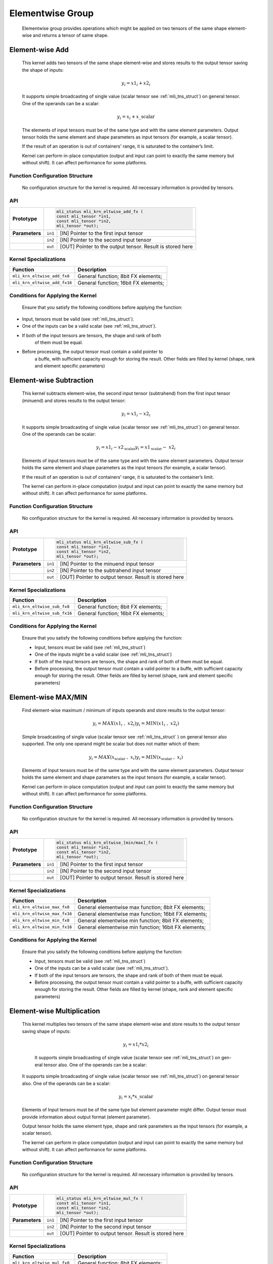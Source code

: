 Elementwise Group
-----------------

   Elementwise group provides operations which might be applied on two
   tensors of the same shape element-wise and returns a tensor of same
   shape.

Element-wise Add
~~~~~~~~~~~~~~~~

   This kernel adds two tensors of the same shape element-wise and
   stores results to the output tensor saving the shape of inputs:

.. math:: y_{i} = {x1}_{i} + {x2}_{i}

..

   It supports simple broadcasting of single value (scalar tensor see
   :ref:`mli_tns_struct`) on general tensor. One of the operands can be a
   scalar:

.. math:: y_{i} = x_{i} + x\_\text{scalar}

..

   The elements of input tensors must be of the same type and with the
   same element parameters. Output tensor holds the same element and
   shape parameters as input tensors (for example, a scalar tensor).
   
   If the result of an operation is out of containers' range, it is
   saturated to the container’s limit.

   Kernel can perform in-place computation (output and input can point
   to exactly the same memory but without shift). It can affect
   performance for some platforms.

.. _function-configuration-structure-12:

Function Configuration Structure
^^^^^^^^^^^^^^^^^^^^^^^^^^^^^^^^

   No configuration structure for the kernel is required. All necessary
   information is provided by tensors.

.. _api-8:

API
^^^

+-----------------------+-----------------------+-----------------------+
|                       |.. code:: c                                    |
|                       |                                               |
| **Prototype**         | mli_status mli_krn_eltwise_add_fx (           |
|                       | const mli_tensor *in1,                        |
|                       | const mli_tensor *in2,                        |
|                       | mli_tensor *out);                             |
|                       |                                               |
+-----------------------+-----------------------+-----------------------+
|                       |                       |                       |
| **Parameters**        | ``in1``               | [IN] Pointer to the   |
|                       |                       | first input tensor    |
+-----------------------+-----------------------+-----------------------+
|                       |                       |                       |
|                       | ``in2``               | [IN] Pointer to the   |
|                       |                       | second input tensor   |
+-----------------------+-----------------------+-----------------------+
|                       |                       |                       |
|                       | ``out``               | [OUT] Pointer to the  |
|                       |                       | output tensor. Result |
|                       |                       | is stored here        |
+-----------------------+-----------------------+-----------------------+

.. _kernel-specializations-8:

Kernel Specializations
^^^^^^^^^^^^^^^^^^^^^^

+------------------------------+--------------------------------------+
| **Function**                 | **Description**                      |
+==============================+======================================+
| ``mli_krn_eltwise_add_fx8``  | General function; 8bit FX elements;  |
+------------------------------+--------------------------------------+
| ``mli_krn_eltwise_add_fx16`` | General function; 16bit FX elements; |
+------------------------------+--------------------------------------+

.. _conditions-for-applying-the-kernel-8:

Conditions for Applying the Kernel
^^^^^^^^^^^^^^^^^^^^^^^^^^^^^^^^^^

   Ensure that you satisfy the following conditions before applying the
   function:

-  Input, tensors must be valid (see :ref:`mli_tns_struct`).

-  One of the inputs can be a valid scalar (see :ref:`mli_tns_struct`).

-  If both of the input tensors are tensors, the shape and rank of both
      of them must be equal.

-  Before processing, the output tensor must contain a valid pointer to
      a buffe, with sufficient capacity enough for storing the result.
      Other fields are filled by kernel (shape, rank and element
      specific parameters)



Element-wise Subtraction
~~~~~~~~~~~~~~~~~~~~~~~~

   This kernel subtracts element-wise, the second input tensor
   (subtrahend) from the first input tensor (minuend) and stores results
   to the output tensor:

.. math:: y_{i} = {x1}_{i} - {x2}_{i}

..

   It supports simple broadcasting of single value (scalar tensor see
   :ref:`mli_tns_struct`) on general tensor. One of the operands can be
   scalar:

.. math::

   {y_{i} = {x1}_{i} - x2_{\text{scalar}}
   }{y_{i} = {x1}_{\text{scalar}} - \ {x2}_{i}}

..
   
   Elements of input tensors must be of the same type and with the same
   element parameters. Output tensor holds the same element and
   shape parameters as the input tensors (for example, a scalar tensor).

   If the result of an operation is out of containers' range, it is
   saturated to the container’s limit.

   The kernel can perform in-place computation (output and input can
   point to exactly the same memory but without shift). It can affect
   performance for some platforms.

.. _function-configuration-structure-13:

Function Configuration Structure
^^^^^^^^^^^^^^^^^^^^^^^^^^^^^^^^

   No configuration structure for the kernel is required. All necessary
   information is provided by tensors.

.. _api-9:

API
^^^

+-----------------------+-----------------------+-----------------------+
|                       |.. code:: c                                    |
|                       |                                               |
| **Prototype**         | mli_status mli_krn_eltwise_sub_fx (           |
|                       | const mli_tensor *in1,                        |
|                       | const mli_tensor *in2,                        |
|                       | mli_tensor *out);                             |
+-----------------------+-----------------------+-----------------------+
|                       |                       |                       |
| **Parameters**        | ``in1``               | [IN] Pointer to the   |
|                       |                       | minuend input tensor  |
+-----------------------+-----------------------+-----------------------+
|                       |                       |                       |
|                       | ``in2``               | [IN] Pointer to the   |
|                       |                       | subtrahend input      |
|                       |                       | tensor                |
+-----------------------+-----------------------+-----------------------+
|                       |                       |                       |
|                       | ``out``               | [OUT] Pointer to      |
|                       |                       | output tensor. Result |
|                       |                       | is stored here        |
+-----------------------+-----------------------+-----------------------+

.. _kernel-specializations-9:

Kernel Specializations
^^^^^^^^^^^^^^^^^^^^^^

+------------------------------+--------------------------------------+
| **Function**                 | **Description**                      |
+==============================+======================================+
| ``mli_krn_eltwise_sub_fx8``  | General function; 8bit FX elements;  |
+------------------------------+--------------------------------------+
| ``mli_krn_eltwise_sub_fx16`` | General function; 16bit FX elements; |
+------------------------------+--------------------------------------+

.. _conditions-for-applying-the-kernel-9:

Conditions for Applying the Kernel
^^^^^^^^^^^^^^^^^^^^^^^^^^^^^^^^^^

   Ensure that you satisfy the following conditions before applying the
   function:

   -  Input, tensors must be valid (see :ref:`mli_tns_struct`)

   -  One of the inputs might be a valid scalar (see :ref:`mli_tns_struct`)

   -  If both of the input tensors are tensors, the shape and rank of both
      of them must be equal.

   -  Before processing, the output tensor must contain a valid pointer to
      a buffe, with sufficient capacity enough for storing the result.
      Other fields are filled by kernel (shape, rank and element
      specific parameters)

Element-wise MAX/MIN
~~~~~~~~~~~~~~~~~~~~

   Find element-wise maximum / minimum of inputs operands and store
   results to the output tensor:

.. math::

   {y_{i} = MAX\left( {x1}_{i}\ \ ,\ \ \ {x2}_{i} \right)
   }{y_{i} = MIN\left( {x1}_{i}\ \ ,\ \ \ {x2}_{i} \right)\ }

..
   
   Simple broadcasting of single value (scalar tensor see :ref:`mli_tns_struct`
   ) on general tensor also supported. The only one operand might
   be scalar but does not matter which of them:

.. math::

   {y_{i} = MAX\left( x_{\text{scalar}}\ \ ,\ \ \ x_{i} \right)
   }{y_{i} = MIN\left( x_{\text{scalar}}\ \ ,\ \ \ x_{i} \right)}

..
   
   Elements of Input tensors must be of the same type and with the same
   element parameters. Output tensor holds the same element and
   shape parameters as the input tensors (for example, a scalar tensor).
   
   Kernel can perform in-place computation (output and input can point
   to exactly the same memory but without shift). It can affect
   performance for some platforms.

.. _function-configuration-structure-14:

Function Configuration Structure
^^^^^^^^^^^^^^^^^^^^^^^^^^^^^^^^

   No configuration structure for the kernel is required. All necessary
   information is provided by tensors.

.. _api-10:

API
^^^

+-----------------------+-----------------------+-----------------------+
|                       |.. code:: c                                    |
|                       |                                               |
| **Prototype**         | mli_status mli_krn_eltwise_[min/max]_fx (     |
|                       | const mli_tensor *in1,                        |
|                       | const mli_tensor *in2,                        |
|                       | mli_tensor *out);                             |
|                       |                                               |
+-----------------------+-----------------------+-----------------------+
|                       |                       |                       |
| **Parameters**        | ``in1``               | [IN] Pointer to the   |
|                       |                       | first input tensor    |
+-----------------------+-----------------------+-----------------------+
|                       |                       |                       |
|                       | ``in2``               | [IN] Pointer to the   |
|                       |                       | second input tensor   |
+-----------------------+-----------------------+-----------------------+
|                       |                       |                       |
|                       | ``out``               | [OUT] Pointer to      |
|                       |                       | output tensor. Result |
|                       |                       | is stored here        |
+-----------------------+-----------------------+-----------------------+

.. _kernel-specializations-10:

Kernel Specializations
^^^^^^^^^^^^^^^^^^^^^^

+-----------------------------------+-----------------------------------+
| **Function**                      | **Description**                   |
+===================================+===================================+
| ``mli_krn_eltwise_max_fx8``       | General elementwise max function; |
|                                   | 8bit FX elements;                 |
+-----------------------------------+-----------------------------------+
| ``mli_krn_eltwise_max_fx16``      | General elementwise max function; |
|                                   | 16bit FX elements;                |
+-----------------------------------+-----------------------------------+
| ``mli_krn_eltwise_min_fx8``       | General elementwise min function; |
|                                   | 8bit FX elements;                 |
+-----------------------------------+-----------------------------------+
| ``mli_krn_eltwise_min_fx16``      | General elementwise min function; |
|                                   | 16bit FX elements;                |
+-----------------------------------+-----------------------------------+

.. _conditions-for-applying-the-kernel-10:

Conditions for Applying the Kernel
^^^^^^^^^^^^^^^^^^^^^^^^^^^^^^^^^^

   Ensure that you satisfy the following conditions before applying the
   function:

   -  Input, tensors must be valid (see :ref:`mli_tns_struct`)

   -  One of the inputs can be a valid scalar (see :ref:`mli_tns_struct`).

   -  If both of the input tensors are tensors, the shape and rank of both
      of them must be equal.

   -  Before processing, the output tensor must contain a valid pointer to
      a buffe, with sufficient capacity enough for storing the result.
      Other fields are filled by kernel (shape, rank and element
      specific parameters)

Element-wise Multiplication
~~~~~~~~~~~~~~~~~~~~~~~~~~~

   This kernel multiplies two tensors of the same shape element-wise and
   store results to the output tensor saving shape of inputs:

.. math:: y_{i} = {x1}_{i}*{x2}_{i}

..

   It supports simple broadcasting of single value (scalar tensor see 
   :ref:`mli_tns_struct`) on gen-eral tensor also. One of the operands 
   can be a scalar:

  It supports simple broadcasting of single value (scalar tensor see :ref:`mli_tns_struct`) on general tensor also. One of the operands can be a scalar:

.. math:: y_{i} = x_{i}*x\_\text{scalar}

..

   Elements of Input tensors must be of the same type but element
   parameter might differ. Output tensor must provide information about
   output format (element parameter).

   Output tensor holds the same element type, shape and rank parameters
   as the input tensors (for example, a scalar tensor).

   The kernel can perform in-place computation (output and input can
   point to exactly the same memory but without shift). It can affect
   performance for some platforms.

.. _function-configuration-structure-15:

Function Configuration Structure
^^^^^^^^^^^^^^^^^^^^^^^^^^^^^^^^

   No configuration structure for the kernel is required. All necessary
   information is provided by tensors.

.. _api-11:

API
^^^

+-----------------------+-----------------------+-----------------------+
|                       |.. code:: c                                    |
|                       |                                               |
| **Prototype**         | mli_status mli_krn_eltwise_mul_fx (           |
|                       | const mli_tensor *in1,                        |
|                       | const mli_tensor *in2,                        |
|                       | mli_tensor *out);                             |
|                       |                                               |
+-----------------------+-----------------------+-----------------------+
|                       |                       |                       |
| **Parameters**        | ``in1``               | [IN] Pointer to the   |
|                       |                       | first input tensor    |
+-----------------------+-----------------------+-----------------------+
|                       |                       |                       |
|                       | ``in2``               | [IN] Pointer to the   |
|                       |                       | second input tensor   |
+-----------------------+-----------------------+-----------------------+
|                       |                       |                       |
|                       | ``out``               | [OUT] Pointer to      |
|                       |                       | output tensor. Result |
|                       |                       | is stored here        |
+-----------------------+-----------------------+-----------------------+

.. _kernel-specializations-11:

Kernel Specializations
^^^^^^^^^^^^^^^^^^^^^^

+------------------------------+--------------------------------------+
| **Function**                 | **Description**                      |
+==============================+======================================+
| ``mli_krn_eltwise_mul_fx8``  | General function; 8bit FX elements;  |
+------------------------------+--------------------------------------+
| ``mli_krn_eltwise_mul_fx16`` | General function; 16bit FX elements; |
+------------------------------+--------------------------------------+

.. _conditions-for-applying-the-kernel-11:

Conditions for Applying the Kernel
^^^^^^^^^^^^^^^^^^^^^^^^^^^^^^^^^^

   Ensure that you satisfy the following conditions before applying the
   function:

   -  Input, tensors must be valid (see :ref:`mli_tns_struct`)

   -  One of the inputs might be a valid scalar (see :ref:`mli_tns_struct`)

   -  If both of the input tensors are tensors, the shape and rank of both
      of them must be equal

   -  Before processing, the output tensor does not have to contain valid
      shape, rank and element type - they are filled by the function.

   -  Before processing, output tensor must contain a valid pointer to a
      buffer with sufficient capacity enough for storing the result. It
      also must contain valid element parameter (``el_params.fx.frac_bits``)

